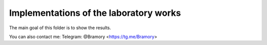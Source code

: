 =======================================
Implementations of the laboratory works
=======================================


The main goal of this folder is to show the results.


You can also contact me:
Telegram: @Bramory <https://tg.me/Bramory>



